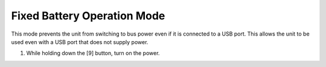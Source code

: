 ============================
Fixed Battery Operation Mode
============================

This mode prevents the unit from switching to bus power even if it is connected to a USB port.
This allows the unit to be used even with a USB port that does not supply power.

1. While holding down the [9] button, turn on the power.
